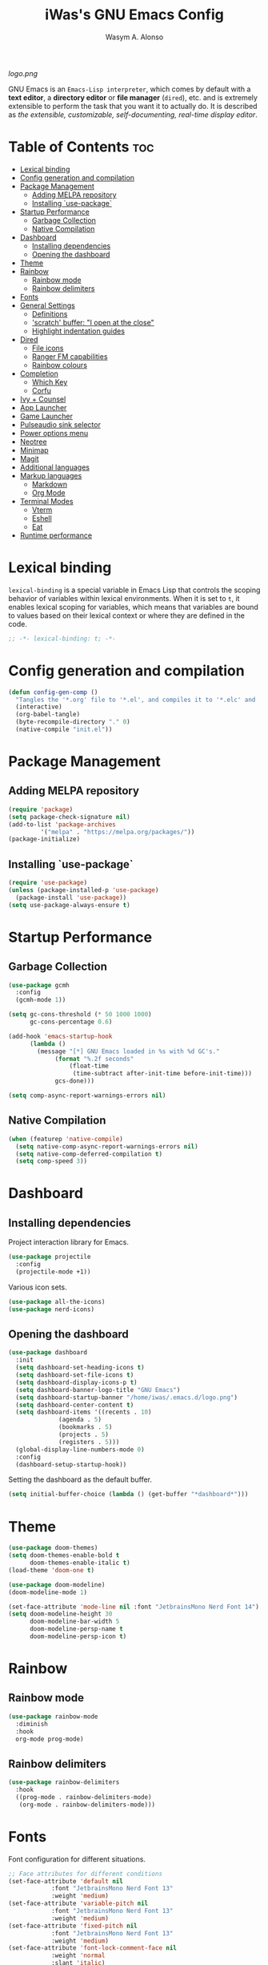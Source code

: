#+AUTHOR: Wasym A. Alonso
#+TITLE: iWas's GNU Emacs Config
#+PROPERTY: header-args :tangle init.el

[[logo.png]]

GNU Emacs is an ~Emacs-Lisp interpreter~, which comes by default with a *text editor*, a *directory editor* or *file manager* (~dired~), etc. and is extremely extensible to perform the task that you want it to actually do. It is described as /the extensible, customizable, self-documenting, real-time display editor/.

* Table of Contents :toc:
- [[#lexical-binding][Lexical binding]]
- [[#config-generation-and-compilation][Config generation and compilation]]
- [[#package-management][Package Management]]
  - [[#adding-melpa-repository][Adding MELPA repository]]
  - [[#installing-use-package][Installing `use-package`]]
- [[#startup-performance][Startup Performance]]
  - [[#garbage-collection][Garbage Collection]]
  - [[#native-compilation][Native Compilation]]
- [[#dashboard][Dashboard]]
  - [[#installing-dependencies][Installing dependencies]]
  - [[#opening-the-dashboard][Opening the dashboard]]
- [[#theme][Theme]]
- [[#rainbow][Rainbow]]
  - [[#rainbow-mode][Rainbow mode]]
  - [[#rainbow-delimiters][Rainbow delimiters]]
- [[#fonts][Fonts]]
- [[#general-settings][General Settings]]
  - [[#definitions][Definitions]]
  - [[#scratch-buffer-i-open-at-the-close]['scratch' buffer: "I open at the close"]]
  - [[#highlight-indentation-guides][Highlight indentation guides]]
- [[#dired][Dired]]
  - [[#file-icons][File icons]]
  - [[#ranger-fm-capabilities][Ranger FM capabilities]]
  - [[#rainbow-colours][Rainbow colours]]
- [[#completion][Completion]]
  - [[#which-key][Which Key]]
  - [[#corfu][Corfu]]
- [[#ivy--counsel][Ivy + Counsel]]
- [[#app-launcher][App Launcher]]
- [[#game-launcher][Game Launcher]]
- [[#pulseaudio-sink-selector][Pulseaudio sink selector]]
- [[#power-options-menu][Power options menu]]
- [[#neotree][Neotree]]
- [[#minimap][Minimap]]
- [[#magit][Magit]]
- [[#additional-languages][Additional languages]]
- [[#markup-languages][Markup languages]]
  - [[#markdown][Markdown]]
  - [[#org-mode][Org Mode]]
- [[#terminal-modes][Terminal Modes]]
  - [[#vterm][Vterm]]
  - [[#eshell][Eshell]]
  - [[#eat][Eat]]
- [[#runtime-performance][Runtime performance]]

* Lexical binding
~lexical-binding~ is a special variable in Emacs Lisp that controls the scoping behavior of variables within lexical environments. When it is set to ~t~, it enables lexical scoping for variables, which means that variables are bound to values based on their lexical context or where they are defined in the code.
#+begin_src emacs-lisp
;; -*- lexical-binding: t; -*-
#+end_src

* Config generation and compilation
#+begin_src emacs-lisp
(defun config-gen-comp ()
  "Tangles the '*.org' file to '*.el', and compiles it to '*.elc' and '*.eln'."
  (interactive)
  (org-babel-tangle)
  (byte-recompile-directory "." 0)
  (native-compile "init.el"))
#+end_src

* Package Management
** Adding MELPA repository
#+begin_src emacs-lisp
(require 'package)
(setq package-check-signature nil)
(add-to-list 'package-archives
	     '("melpa" . "https://melpa.org/packages/"))
(package-initialize)
#+end_src

** Installing `use-package`
#+begin_src emacs-lisp
(require 'use-package)
(unless (package-installed-p 'use-package)
  (package-install 'use-package))
(setq use-package-always-ensure t)
#+end_src

* Startup Performance
** Garbage Collection
#+begin_src emacs-lisp
(use-package gcmh
  :config
  (gcmh-mode 1))

(setq gc-cons-threshold (* 50 1000 1000)
      gc-cons-percentage 0.6)

(add-hook 'emacs-startup-hook
	  (lambda ()
	    (message "[*] GNU Emacs loaded in %s with %d GC's."
		     (format "%.2f seconds"
			     (float-time
			      (time-subtract after-init-time before-init-time)))
		     gcs-done)))

(setq comp-async-report-warnings-errors nil)
#+end_src

** Native Compilation
#+begin_src emacs-lisp
(when (featurep 'native-compile)
  (setq native-comp-async-report-warnings-errors nil)
  (setq native-comp-deferred-compilation t)
  (setq comp-speed 3))
#+end_src

* Dashboard
** Installing dependencies
Project interaction library for Emacs.
#+begin_src emacs-lisp
(use-package projectile
  :config
  (projectile-mode +1))
#+end_src
Various icon sets.
#+begin_src emacs-lisp
(use-package all-the-icons)
(use-package nerd-icons)
#+end_src

** Opening the dashboard
#+begin_src emacs-lisp
(use-package dashboard
  :init
  (setq dashboard-set-heading-icons t)
  (setq dashboard-set-file-icons t)
  (setq dashboard-display-icons-p t)
  (setq dashboard-banner-logo-title "GNU Emacs")
  (setq dashboard-startup-banner "/home/iwas/.emacs.d/logo.png")
  (setq dashboard-center-content t)
  (setq dashboard-items '((recents . 10)
			  (agenda . 5)
			  (bookmarks . 5)
			  (projects . 5)
			  (registers . 5)))
  (global-display-line-numbers-mode 0)
  :config
  (dashboard-setup-startup-hook))
#+end_src
Setting the dashboard as the default buffer.
#+begin_src emacs-lisp
(setq initial-buffer-choice (lambda () (get-buffer "*dashboard*")))
#+end_src

* Theme
#+begin_src emacs-lisp
(use-package doom-themes)
(setq doom-themes-enable-bold t
      doom-themes-enable-italic t)
(load-theme 'doom-one t)
#+end_src

#+begin_src emacs-lisp
(use-package doom-modeline)
(doom-modeline-mode 1)

(set-face-attribute 'mode-line nil :font "JetbrainsMono Nerd Font 14")
(setq doom-modeline-height 30
      doom-modeline-bar-width 5
      doom-modeline-persp-name t
      doom-modeline-persp-icon t)
#+end_src

* Rainbow
** Rainbow mode
#+begin_src emacs-lisp
(use-package rainbow-mode
  :diminish
  :hook
  org-mode prog-mode)
#+end_src

** Rainbow delimiters
#+begin_src emacs-lisp
(use-package rainbow-delimiters
  :hook
  ((prog-mode . rainbow-delimiters-mode)
   (org-mode . rainbow-delimiters-mode)))
#+end_src

* Fonts
Font configuration for different situations.
#+begin_src emacs-lisp
;; Face attributes for different conditions
(set-face-attribute 'default nil
		    :font "JetbrainsMono Nerd Font 13"
		    :weight 'medium)
(set-face-attribute 'variable-pitch nil
		    :font "JetbrainsMono Nerd Font 13"
		    :weight 'medium)
(set-face-attribute 'fixed-pitch nil
		    :font "JetbrainsMono Nerd Font 13"
		    :weight 'medium)
(set-face-attribute 'font-lock-comment-face nil
		    :weight 'normal
		    :slant 'italic)
(set-face-attribute 'font-lock-keyword-face nil
		    :weight 'extra-bold
		    :slant 'italic)

;; Ensure 'emacsclient' frames have the correct font
(add-to-list 'default-frame-alist '(font . "JetbrainsMono Nerd Font 13"))
#+end_src

Prettify some symbols in certain modes.
#+begin_src emacs-lisp
;; Pretty symbols substitutions
(defun load-prettify-symbols ()
  "Set a buffer-local value for 'prettify-symbols-alist'."
  (setq prettify-symbols-alist
	'(("lambda" . ?λ)
	  ("map" . ?⟾)
	  ("not" . ?¬)
	  ("<-" . ?⟵)
	  ("<--" . ?⟻)
	  ("->" . ?⟶)
	  ("-->" . ?⟼)
	  ("<==" . ?⟸)
	  ("=>" . ?⇒)
	  ("==>" . ?⟹)
	  ("<=>" . ?⇔)
	  ("<==>" . ?⟺)
	  ("==" . ?≈)
	  ("!=" . ?≉)
	  ("===" . ?≡)
	  ("!==" . ?≢)
	  ("<=" . ?⩽)
	  (">=" . ?⩾)
	  ("NULL" . ?⦰)
	  ("++" . ?∆)
	  ("#+begin_src" . ?)
	  ("#+BEGIN_SRC" . ?)
	  ("#+end_src" . ?)
	  ("#+END_SRC" . ?)
	  ("#+author:" . ?)
	  ("#+AUTHOR:" . ?)
	  ("#+title:" . ?)
	  ("#+TITLE:" . ?)
	  ("#+options:" . ?)
	  ("#+OPTIONS:" . ?)
	  ("#+property:" . ?)
	  ("#+PROPERTY:" . ?)
	  (":tangle" . ?⇶))))
(global-prettify-symbols-mode 1)

;; Add pretty symbols to 'org-mode'
(add-hook 'org-mode-hook 'load-prettify-symbols)
;; Add pretty symbols to 'prog-mode'
(add-hook 'prog-mode-hook 'load-prettify-symbols)
#+end_src

* General Settings
** Definitions
#+begin_src emacs-lisp
;; Enabling and disabling modes
(menu-bar-mode -1)
(tool-bar-mode -1)
(scroll-bar-mode -1)
(global-visual-line-mode t)
(global-hl-line-mode 1)
(global-display-line-numbers-mode)
(electric-pair-mode t)
(delete-selection-mode 1)
(global-auto-revert-mode 1)
(pixel-scroll-precision-mode t)

;; Setting some variables
(setq-default cursor-type '(bar . 3))
(setq display-line-numbers-type 'relative)
(setq ring-bell-function 'ignore)
(setq mouse-wheel-progressive-speed nil)
(setq make-backup-files nil)
(setq org-support-shift-select t)
(setq completion-cycle-threshold 3)
(setq sh-basic-offset 2)
(setq global-auto-revert-non-file-buffers t)
(setq pixel-scroll-precision-use-momentum t)
(setq pixel-scroll-precision-interpolate-mice t)
(setq pixel-scroll-precision-interpolate-page t)
(setq pixel-scroll-precision-interpolation-factor 0.7)
(setq pixel-scroll-precision-large-scroll-height nil)

;; Replace 'BufferMenu' with 'Ibuffer'
(global-set-key (kbd "C-x C-b") 'ibuffer)
;; '<f5>' shortcut for 'M-x compile' command
(global-set-key (kbd "<f5>") 'compile)
;; '<f2>' shortcut for 'M-x man' command
(global-set-key (kbd "<f2>") 'man)
#+end_src

** 'scratch' buffer: "I open at the close"
#+begin_src emacs-lisp
(defun prepare-scratch-for-kill ()
  "Whenever the 'scratch' buffer gets killed, open it again."
  (save-excursion
    (set-buffer (get-buffer-create "*scratch*"))
    (add-hook 'kill-buffer-query-functions 'kill-scratch-buffer t)))

(defun kill-scratch-buffer ()
  "Kill function for the 'scratch' buffer."
  (let (kill-buffer-query-functions)
    (kill-buffer (current-buffer)))
  (prepare-scratch-for-kill)
  nil)

(prepare-scratch-for-kill)
#+end_src

** Highlight indentation guides
#+begin_src emacs-lisp
(use-package highlight-indent-guides
  :config
  (setq highlight-indent-guides-method 'column))

;; Add indentation guides to 'prog-mode'
(add-hook 'prog-mode-hook 'highlight-indent-guides-mode)
#+end_src

* Dired
#+begin_src emacs-lisp
(setq dired-listing-switches "-agho --group-directories-first")
#+end_src

** File icons
#+begin_src emacs-lisp
(use-package all-the-icons-dired
  :hook (dired-mode . all-the-icons-dired-mode))
#+end_src

** Ranger FM capabilities
#+begin_src emacs-lisp
(use-package dired-ranger)
#+end_src

** Rainbow colours
#+begin_src emacs-lisp
(use-package dired-rainbow
  :after dired
  :custom
  (dired-rainbow-define-chmod directory "#6cb2eb" "d.*")
   (dired-rainbow-define html "#eb5286" ("css" "less" "sass" "scss" "htm" "html" "jhtm" "mht" "eml" "mustache" "xhtml"))
   (dired-rainbow-define xml "#f2d024" ("xml" "xsd" "xsl" "xslt" "wsdl" "bib" "json" "msg" "pgn" "rss" "yaml" "yml" "rdata"))
   (dired-rainbow-define document "#9561e2" ("docm" "doc" "docx" "odb" "odt" "pdb" "pdf" "ps" "rtf" "djvu" "epub" "odp" "ppt" "pptx"))
   (dired-rainbow-define markdown "#ffed4a" ("org" "etx" "info" "markdown" "md" "mkd" "nfo" "pod" "rst" "tex" "textfile" "txt"))
   (dired-rainbow-define database "#6574cd" ("xlsx" "xls" "csv" "accdb" "db" "mdb" "sqlite" "nc"))
   (dired-rainbow-define media "#de751f" ("mp3" "mp4" "mkv" "MP3" "MP4" "avi" "mpeg" "mpg" "flv" "ogg" "mov" "mid" "midi" "wav" "aiff" "flac"))
   (dired-rainbow-define image "#f66d9b" ("tiff" "tif" "cdr" "gif" "ico" "jpeg" "jpg" "png" "psd" "eps" "svg"))
   (dired-rainbow-define log "#c17d11" ("log"))
   (dired-rainbow-define shell "#f6993f" ("awk" "bash" "bat" "sed" "sh" "zsh" "vim"))
   (dired-rainbow-define interpreted "#38c172" ("py" "ipynb" "rb" "pl" "t" "msql" "mysql" "pgsql" "sql" "r" "clj" "cljs" "scala" "js"))
   (dired-rainbow-define compiled "#4dc0b5" ("asm" "cl" "lisp" "el" "c" "h" "c++" "h++" "hpp" "hxx" "m" "cc" "cs" "cp" "cpp" "go" "f" "for" "ftn" "f90" "f95" "f03" "f08" "s" "rs" "hi" "hs" "pyc" ".java"))
   (dired-rainbow-define executable "#8cc4ff" ("exe" "msi"))
   (dired-rainbow-define compressed "#51d88a" ("7z" "zip" "bz2" "tgz" "txz" "gz" "xz" "z" "Z" "jar" "war" "ear" "rar" "sar" "xpi" "apk" "xz" "tar"))
   (dired-rainbow-define packaged "#faad63" ("deb" "rpm" "apk" "jad" "jar" "cab" "pak" "pk3" "vdf" "vpk" "bsp"))
   (dired-rainbow-define encrypted "#ffed4a" ("gpg" "pgp" "asc" "bfe" "enc" "signature" "sig" "p12" "pem"))
   (dired-rainbow-define fonts "#6cb2eb" ("afm" "fon" "fnt" "pfb" "pfm" "ttf" "otf"))
   (dired-rainbow-define partition "#e3342f" ("dmg" "iso" "bin" "nrg" "qcow" "toast" "vcd" "vmdk" "bak"))
   (dired-rainbow-define vc "#0074d9" ("git" "gitignore" "gitattributes" "gitmodules"))
   (dired-rainbow-define-chmod executable-unix "#38c172" "-.*x.*"))
#+end_src

* Completion
** Which Key
#+begin_src emacs-lisp
(use-package which-key
  :init
  (setq which-key-side-window-location 'bottom
	which-key-sort-order #'which-key-key-order-alpha
	which-key-sort-uppercase-first nil
	which-key-add-column-padding 1
	which-key-max-display-columns nil
	which-key-min-display-lines 6
	which-key-side-window-slot -10
	which-key-side-window-max-height 0.25
	which-key-idle-delay 0.8
	which-key-max-description-length 25
	which-key-allow-imprecise-window-fit t
	which-key-separator " → "))
(which-key-mode)
#+end_src

** Corfu
#+begin_src emacs-lisp
(use-package corfu
  :init
  (global-corfu-mode)
  (corfu-history-mode)
  :config
  (add-hook 'eshell-mode-hook
	    (lambda () (setq-local corfu-quit-at-boundary t
				   corfu-quit-no-match t
				   corfu-auto nil)
	      (corfu-mode)))
  :custom
  (corfu-cycle t)
  (corfu-auto t)
  (corfu-separator ?\s)
  (corfu-quit-at-boundary nil)
  (corfu-quit-no-match t)
  (corfu-auto-prefix 2)
  (corfu-auto-delay 0.0)
  (corfu-echo-documentation 0.25)
  (corfu-preview-current nil)
  (corfu-preselect 'prompt)
  (corfu-on-exact-match nil)
  (corfu-scroll-margin 5))
#+end_src

* Ivy + Counsel
Installing Counsel.
#+begin_src emacs-lisp
(use-package counsel
  :after ivy
  :diminish
  :config (counsel-mode))
#+end_src
Installing Ivy.
#+begin_src emacs-lisp
(use-package ivy
  :bind
  (("C-c C-r" . ivy-resume)
   ("C-x B" . ivy-switch-buffer-other-window))
  :diminish
  :custom
  (setq ivy-use-virtual-buffers t)
  (setq ivy-count-format "(%d/%d) ")
  (setq enable-recursive-minibuffers t)
  :config
  (ivy-mode))
#+end_src
Enable pretty icons for Ivy.
#+begin_src emacs-lisp
(use-package all-the-icons-ivy-rich
  :init (all-the-icons-ivy-rich-mode 1))
#+end_src
Enable rich mode for Ivy.
#+begin_src emacs-lisp
(use-package ivy-rich
  :after ivy
  :init (ivy-rich-mode 1)
  :custom
  (ivy-virtual-abbreviate 'full
			  ivy-rich-switch-buffer-align-virtual-buffer t
			  ivy-rich-path-style 'abbrev))
#+end_src

* App Launcher
#+begin_src emacs-lisp
(defun emacs-counsel-launcher ()
  "App launcher that reads '.desktop' files from within GNU Emacs."
  (interactive)
  (with-selected-frame
      (make-frame '((name . "emacs-run-launcher")
		    (minibuffer . only)
		    (fullscreen 0)
		    (undecorated . t)
		    (auto-raise . t)
		    (internal-border-width . 10)
		    (width . 30)
		    (height . 10)))
    (unwind-protect
	(counsel-linux-app)
      (delete-frame))))

;; Show only the pretty name
(setq counsel-linux-app-format-function 'counsel-linux-app-format-function-name-only)
#+end_src

* Game Launcher
#+begin_src emacs-lisp
(defun games/async-shell-command-new-frame (command)
  (let ((display-buffer-alist (list (cons "\\*Async Shell Command\\*.*"
					  (cons #'display-buffer-no-window nil)))))
    (other-frame-prefix)
    (async-shell-command command)))

(defun games/game-launcher ()
  "Game launcher that reads all working symlinks within '/usr/local/games'."
  (interactive)
  (setq game-list-str (shell-command-to-string "find /usr/local/games -type l -exec sh -c 'test -e \"$1\" && printf \"%s\\n\" \"$(basename \"$1\")\"' sh {} \\; | grep -v '\\.' | sort -n"))
  (setq game-list (split-string game-list-str "\n" t " "))

  (ivy-read "Run game: "
	    game-list
	    :action (lambda (x)
		      (games/async-shell-command-new-frame (format "/usr/local/games/%s" x)))))

(defun games/game-launcher-menu ()
  "Create a frame with a buffer that runs the 'games/game-launcher' function."
  (interactive)
  (with-selected-frame
      (make-frame '((name . "emacs-game-launcher")
		    (minibuffer . only)
		    (fullscreen 0)
		    (undecorated . t)
		    (auto-raise . t)
		    (internal-border-width . 10)
		    (width . 28)
		    (height . 8)))
    (unwind-protect
	(games/game-launcher)
      (delete-frame))))
#+end_src

* Pulseaudio sink selector
#+begin_src emacs-lisp
(defvar node-name-list nil "List of sink names")

(defun pulse/sink-selector ()
  "Select a sink to use from an interactive list from Pulseaudio."
  (interactive)
  (setq node-name-list-str (shell-command-to-string "pactl list sinks | grep -oP '(?<=node.name = \").*?(?=\")'"))
  (setq node-name-list (split-string node-name-list-str "\n" t " "))

  (ivy-read "Select sink: "
	    node-name-list
	    :action (lambda (x)
		      (shell-command (format "pactl set-default-sink %s" x)))))

(defun pulse/sink-selector-menu ()
  "Create a frame with a buffer that runs the 'pulse/sink-selector' function."
  (interactive)
  (with-selected-frame
      (make-frame '((name . "emacs-pulse-sink-selector")
		    (minibuffer . only)
		    (fullscreen 0)
		    (undecorated . t)
		    (auto-raise . t)
		    (internal-border-width . 10)
		    (width . 78)
		    (height . 4)))
    (unwind-protect
	(pulse/sink-selector)
      (delete-frame))))
#+end_src

* Power options menu
#+begin_src emacs-lisp
(defun power/sudo-shell-command (cmd)
  (shell-command (concat "echo " (read-passwd "passwd: ") " | sudo -S " cmd)))

(defun power/action-selector ()
  "Select a power action from a list."
  (interactive)
  (let ((actions '("Lock" "Log Out" "Restart" "Power Off"))
	(cmds '("/usr/local/bin/lock" "/usr/local/bin/logout" "/usr/bin/reboot" "/usr/bin/halt"))
	selected-action)

    (ivy-read "Select action: "
	      actions
	      :action (lambda (x)
			(setq selected-action (nth (cl-position x actions :test 'equal) cmds))
			(if selected-action
			    (if (or (string-equal x "Restart") (string-equal x "Power Off"))
				(when (y-or-n-p (format "Are you sure you want to '%s'? " x))
				  (power/sudo-shell-command selected-action))
			      (when (y-or-n-p (format "Are you sure you want to '%s'? " x))
				(shell-command selected-action)))
			  (message "Invalid action"))))))

(defun power/action-selector-menu ()
  "Create a frame with a buffer that runs the 'power/action-selector' function."
  (interactive)
  (with-selected-frame
      (make-frame '((name . "emacs-power-action-selector")
		    (minibuffer . only)
		    (fullscreen 0)
		    (undecorated . t)
		    (auto-raise . t)
		    (internal-border-width . 10)
		    (width . 24)
		    (height . 6)))
    (unwind-protect
	(power/action-selector)
      (delete-frame))))
#+end_src

* Neotree
#+begin_src emacs-lisp
(defcustom neo-window-width 25
  "Set fixed width for neotree."
  :type 'integer
  :group 'neotree)

(use-package neotree
  :bind
  ("C-x C-n" . neotree)
  :config
  (setq neo-smart-open t
	neo-window-width 30
	neo-theme (if (display-graphic-p) 'icons)
	inhibit-compacting-font-caches t
	projectile-switch-project-action 'neotree-projectile-action)
  (add-hook 'neo-after-create-hook
	    #'(lambda (&rest _)
		(with-current-buffer (get-buffer neo-buffer-name)
		  (display-line-numbers-mode -1)
		  (setq truncate-lines t)
		  (setq word-wrap nil)
		  (make-local-variable 'auto-hscroll-mode)
		  (setq auto-hscroll-mode nil)))))

;; Show hidden files in neotree
(setq-default neo-show-hidden-files t)
#+end_src

* Minimap
#+begin_src emacs-lisp
(use-package minimap
  :bind
  ("C-x C-m" . minimap-mode))

;; Set the minimap to the right side of the editor.
(setq minimap-window-location 'right)
#+end_src

* Magit
#+begin_src emacs-lisp
(use-package magit)
#+end_src

* Additional languages
#+begin_src emacs-lisp
(use-package yaml-mode)
(use-package haskell-mode)
#+end_src

* Markup languages
** Markdown
#+begin_src emacs-lisp
(use-package markdown-mode)

(custom-set-faces
 '(markdown-header-face ((t (:inherit font-lock-function-name-face :weight bold :family "JetbrainsMono Nerd Font"))))
 '(markdown-header-face-1 ((t (:inherit markdown-header-face :height 1.7))))
 '(markdown-header-face-2 ((t (:inherit markdown-header-face :height 1.6))))
 '(markdown-header-face-3 ((t (:inherit markdown-header-face :height 1.5))))
 '(markdown-header-face-4 ((t (:inherit markdown-header-face :height 1.4))))
 '(markdown-header-face-5 ((t (:inherit markdown-header-face :height 1.3))))
 '(markdown-header-face-6 ((t (:inherit markdown-header-face :height 1.2)))))
#+end_src
** Org Mode
*** Definitions
#+begin_src emacs-lisp
(add-hook 'org-mode-hook 'org-indent-mode)

(set-language-environment 'utf-8)
(prefer-coding-system 'utf-8)
(set-default-coding-systems 'utf-8)
(set-terminal-coding-system 'utf-8)
(set-keyboard-coding-system 'utf-8)
(setq default-file-name-coding-system 'utf-8
      x-select-request-type '(UTF8_STRING COMPOUND_TEXT TEXT STRING))

(setq org-ellipsis " ▼ "
      org-log-done 'time
      org-hide-emphasis-markers nil
      org-src-fontify-natively t
      org-src-preserve-indentation nil
      org-src-tab-acts-natively t
      org-edit-src-content-indentation 0
      org-confirm-babel-evaluate nil)

;; Make M-RET not add blank lines
(setq org-blank-before-new-entry (quote ((heading . nil)
					 (plain-list-item . nil))))
#+end_src

*** Org Bullets
#+begin_src emacs-lisp
(use-package org-bullets
  :hook (org-mode . org-bullets-mode)
  :config
  (setq org-bullets-bullet-list '("◉" "⁑" "⁂" "❖" "✮" "✱" "✸")))
#+end_src

*** Org Fonts
#+begin_src emacs-lisp
(defun org-colors-doom-one ()
  "Enable 'Doom One' colors for Org headers."
  (interactive)
  (dolist
      (face
       '((org-level-1 1.7 "#51afef" ultra-bold)
	       (org-level-2 1.6 "#c678dd" extra-bold)
	       (org-level-3 1.5 "#98be65" bold)
	       (org-level-4 1.4 "#da8548" semi-bold)
	       (org-level-5 1.3 "#5699af" normal)
	       (org-level-6 1.2 "#a9a1e1" normal)
	       (org-level-7 1.1 "#46d9ff" normal)
	       (org-level-8 1.0 "#ff6c6b" normal)))
    (set-face-attribute (nth 0 face) nil
			:font "JetbrainsMono Nerd Font"
			:weight (nth 3 face)
			:height (nth 1 face)
			:foreground (nth 2 face)))
  (set-face-attribute 'org-table nil
		      :font "JetbrainsMono Nerd Font"
		      :weight 'normal
		      :height 1.0
		      :foreground "#bfafdf"))

(add-hook 'after-init-hook 'org-colors-doom-one)
#+end_src

*** Org Tempo
#+begin_src emacs-lisp
(use-package org-tempo
  :ensure nil)
#+end_src

*** ToC
#+begin_src emacs-lisp
(use-package toc-org
  :commands toc-org-enable
  :init (add-hook 'org-mode-hook 'toc-org-enable))
#+end_src

*** Org Agenda
#+begin_src emacs-lisp
(setq org-agenda-files
      '("~/.emacs.d/agenda.org.d/todo.org")
      org-agenda-start-with-log-mode t
      org-log-done 'time
      org-log-into-drawer t)
#+end_src

*** Org-to-Man
#+begin_src emacs-lisp
(use-package ox-man
  :ensure nil)
#+end_src

* Terminal Modes
** Vterm
This is a terminal emulation program within Emacs itself.
#+begin_src emacs-lisp
(use-package vterm)
(setq shell-file-name "/bin/zsh"
      vterm-max-scrollback 5000)
#+end_src

** Eshell
This is a shell written entirely in Emacs-Lisp (Elisp).

Syntax highlighting capabilities.
#+begin_src emacs-lisp
(use-package eshell-syntax-highlighting
  :after esh-mode
  :config
  (eshell-syntax-highlighting-global-mode +1))
#+end_src

Autosuggesting capabilities.
#+begin_src emacs-lisp
(use-package esh-autosuggest
  :hook (eshell-mode . esh-autosuggest-mode))
#+end_src

Prompt configuration and behaviour.
#+begin_src emacs-lisp
(add-hook 'eshell-mode-hook (lambda (&rest _)
			      (setq-local global-hl-line-mode nil
					  cursor-type 'bar
					  pcomplete-cycle-completions nil
					  eshell-cmpl-cycle-completions nil)
			      (with-current-buffer (get-buffer eshell-buffer-name)
				(display-line-numbers-mode -1))
			      (local-set-key (kbd "<home>") #'eshell-bol)))
#+end_src

Additional settings.
#+begin_src emacs-lisp
(setq eshell-aliases-file "~/.emacs.d/eshell/aliases"
      eshell-banner-message ""
      eshell-history-size 5000
      eshell-buffer-maximum-lines 5000
      eshell-hist-ignoredups t
      eshell-scroll-to-bottom-on-input t
      eshell-destroy-buffer-when-process-dies t)
#+end_src

Binding `C-l` to `clear-scrollback` if inside an eshell buffer.
#+begin_src emacs-lisp
(defun run-this-in-eshell (cmd)
  "Runs the command 'cmd' in eshell."
  (with-current-buffer "*eshell*"
    (end-of-buffer)
    (eshell-kill-input)
    (insert cmd)
    (eshell-send-input)
    (end-of-buffer)
    (eshell-bol)
    (yank)))

(bind-keys*
 ("C-l" . (lambda ()
	    (interactive)
	    (run-this-in-eshell "clear-scrollback"))))
#+end_src

#+begin_src emacs-lisp
(defun eshell-other-window ()
  "Create an interactive Eshell buffer in another window."
  (interactive)
  (other-window-prefix)
  (eshell))
(global-set-key (kbd "C-x j") 'eshell-other-window)
#+end_src

** Eat
#+begin_src emacs-lisp
(use-package eat
  :config
  (eat-eshell-mode))
#+end_src

* Runtime performance
#+begin_src emacs-lisp
(setq gc-cons-threshold (* 2 1000 1000))
#+end_src
